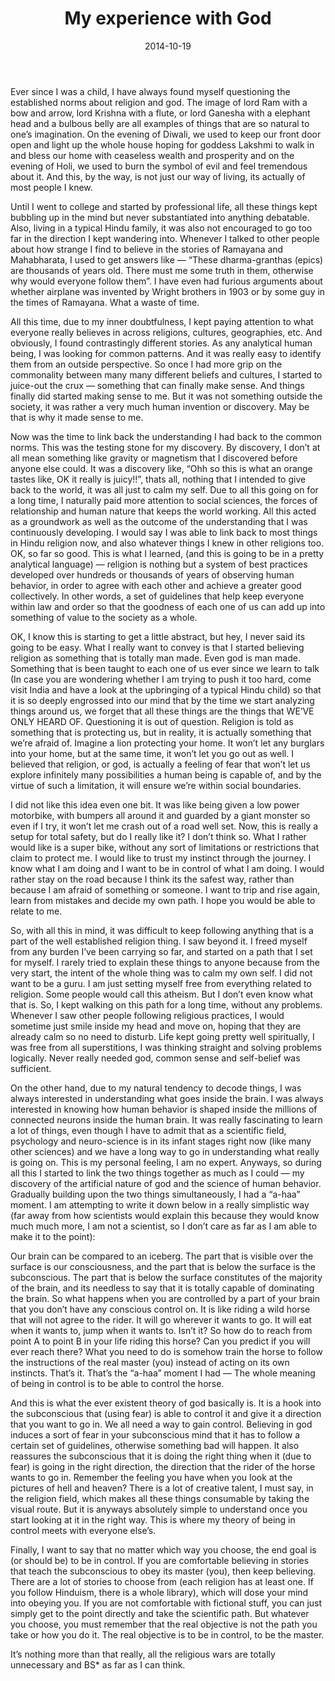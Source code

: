 #+TITLE: My experience with God
#+DATE: 2014-10-19
#+AUTHOR: Vaibhav Pujari
#+OPTIONS: num:nil author:nil toc:nil e:nil timestamp:nil html-style:nil
#+HTML_HEAD: <link rel="stylesheet" type="text/css" href="../style.css"/>

Ever since I was a child, I have always found myself questioning the established
norms about religion and god. The image of lord Ram with a bow and arrow, lord
Krishna with a flute, or lord Ganesha with a elephant head and a bulbous belly
are all examples of things that are so natural to one’s imagination. On the
evening of Diwali, we used to keep our front door open and light up the whole
house hoping for goddess Lakshmi to walk in and bless our home with ceaseless
wealth and prosperity and on the evening of Holi, we used to burn the symbol of
evil and feel tremendous about it. And this, by the way, is not just our way of
living, its actually of most people I knew.

Until I went to college and started by professional life, all these things kept
bubbling up in the mind but never substantiated into anything debatable. Also,
living in a typical Hindu family, it was also not encouraged to go too far in
the direction I kept wandering into. Whenever I talked to other people about how
strange I find to believe in the stories of Ramayana and Mahabharata, I used to
get answers like — “These dharma-granthas (epics) are thousands of years old.
There must me some truth in them, otherwise why would everyone follow them”. I
have even had furious arguments about whether airplane was invented by Wright
brothers in 1903 or by some guy in the times of Ramayana. What a waste of time.

All this time, due to my inner doubtfulness, I kept paying attention to what
everyone really believes in across religions, cultures, geographies, etc. And
obviously, I found contrastingly different stories. As any analytical human
being, I was looking for common patterns. And it was really easy to identify
them from an outside perspective. So once I had more grip on the commonality
between many many different beliefs and cultures, I started to juice-out the
crux — something that can finally make sense. And things finally did started
making sense to me. But it was not something outside the society, it was rather
a very much human invention or discovery. May be that is why it made sense to
me.

Now was the time to link back the understanding I had back to the common norms.
This was the testing stone for my discovery. By discovery, I don’t at all mean
something like gravity or magnetism that I discovered before anyone else could.
It was a discovery like, “Ohh so this is what an orange tastes like, OK it
really is juicy!!”, thats all, nothing that I intended to give back to the
world, it was all just to calm my self. Due to all this going on for a long
time, I naturally paid more attention to social sciences, the forces of
relationship and human nature that keeps the world working. All this acted as a
groundwork as well as the outcome of the understanding that I was continuously
developing. I would say I was able to link back to most things in Hindu religion
now, and also whatever things I knew in other religions too. OK, so far so good.
This is what I learned, (and this is going to be in a pretty analytical
language) — religion is nothing but a system of best practices developed over
hundreds or thousands of years of observing human behavior, in order to agree
with each other and achieve a greater good collectively. In other words, a set
of guidelines that help keep everyone within law and order so that the goodness
of each one of us can add up into something of value to the society as a whole.

OK, I know this is starting to get a little abstract, but hey, I never said its
going to be easy. What I really want to convey is that I started believing
religion as something that is totally man made. Even god is man made. Something
that is been taught to each one of us ever since we learn to talk (In case you
are wondering whether I am trying to push it too hard, come visit India and have
a look at the upbringing of a typical Hindu child) so that it is so deeply
engrossed into our mind that by the time we start analyzing things around us, we
forget that all these things are the things that WE’VE ONLY HEARD OF.
Questioning it is out of question. Religion is told as something that is
protecting us, but in reality, it is actually something that we’re afraid of.
Imagine a lion protecting your home. It won’t let any burglars into your home,
but at the same time, it won’t let you go out as well. I believed that religion,
or god, is actually a feeling of fear that won’t let us explore infinitely many
possibilities a human being is capable of, and by the virtue of such a
limitation, it will ensure we’re within social boundaries.

I did not like this idea even one bit. It was like being given a low power
motorbike, with bumpers all around it and guarded by a giant monster so even if
I try, it won’t let me crash out of a road well set. Now, this is really a setup
for total safety, but do I really like it? I don’t think so. What I rather would
like is a super bike, without any sort of limitations or restrictions that claim
to protect me. I would like to trust my instinct through the journey. I know
what I am doing and I want to be in control of what I am doing. I would rather
stay on the road because I think its the safest way, rather than because I am
afraid of something or someone. I want to trip and rise again, learn from
mistakes and decide my own path. I hope you would be able to relate to me.

So, with all this in mind, it was difficult to keep following anything that is a
part of the well established religion thing. I saw beyond it. I freed myself
from any burden I’ve been carrying so far, and started on a path that I set for
myself. I rarely tried to explain these things to anyone because from the very
start, the intent of the whole thing was to calm my own self. I did not want to
be a guru. I am just setting myself free from everything related to religion.
Some people would call this atheism. But I don’t even know what that is. So, I
kept walking on this path for a long time, without any problems. Whenever I saw
other people following religious practices, I would sometime just smile inside
my head and move on, hoping that they are already calm so no need to disturb.
Life kept going pretty well spiritually, I was free from all superstitions, I
was thinking straight and solving problems logically. Never really needed god,
common sense and self-belief was sufficient.

On the other hand, due to my natural tendency to decode things, I was always
interested in understanding what goes inside the brain. I was always interested
in knowing how human behavior is shaped inside the millions of connected neurons
inside the human brain. It was really fascinating to learn a lot of things, even
though I have to admit that as a scientific field, psychology and neuro-science
is in its infant stages right now (like many other sciences) and we have a long
way to go in understanding what really is going on. This is my personal feeling,
I am no expert. Anyways, so during all this I started to link the two things
together as much as I could — my discovery of the artificial nature of god and
the science of human behavior. Gradually building upon the two things
simultaneously, I had a “a-haa” moment. I am attempting to write it down below
in a really simplistic way (far away from how scientists would explain this
because they would know much much more, I am not a scientist, so I don’t care as
far as I am able to make it to the point):

Our brain can be compared to an iceberg. The part that is visible over the
surface is our consciousness, and the part that is below the surface is the
subconscious. The part that is below the surface constitutes of the majority of
the brain, and its needless to say that it is totally capable of dominating the
brain. So what happens when you are controlled by a part of your brain that you
don’t have any conscious control on. It is like riding a wild horse that will
not agree to the rider. It will go wherever it wants to go. It will eat when it
wants to, jump when it wants to. Isn’t it? So how do to reach from point A to
point B in your life riding this horse? Can you predict if you will ever reach
there? What you need to do is somehow train the horse to follow the instructions
of the real master (you) instead of acting on its own instincts. That’s it.
That’s the “a-haa” moment I had — The whole meaning of being in control is to be
able to control the horse.

And this is what the ever existent theory of god basically is. It is a hook into
the subconscious that (using fear) is able to control it and give it a direction
that you want to go in. We all need a way to gain control. Believing in god
induces a sort of fear in your subconscious mind that it has to follow a certain
set of guidelines, otherwise something bad will happen. It also reassures the
subconscious that it is doing the right thing when it (due to fear) is going in
the right direction, the direction that the rider of the horse wants to go in.
Remember the feeling you have when you look at the pictures of hell and heaven?
There is a lot of creative talent, I must say, in the religion field, which
makes all these things consumable by taking the visual route. But it is anyways
absolutely simple to understand once you start looking at it in the right way.
This is where my theory of being in control meets with everyone else’s.

Finally, I want to say that no matter which way you choose, the end goal is (or
should be) to be in control. If you are comfortable believing in stories that
teach the subconscious to obey its master (you), then keep believing. There are
a lot of stories to choose from (each religion has at least one. If you follow
Hinduism, there is a whole library), which will dose your mind into obeying you.
If you are not comfortable with fictional stuff, you can just simply get to the
point directly and take the scientific path. But whatever you choose, you must
remember that the real objective is not the path you take or how you do it. The
real objective is to be in control, to be the master.

It’s nothing more than that really, all the religious wars are totally
unnecessary and BS* as far as I can think.
